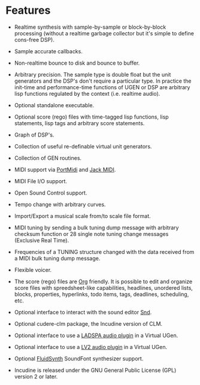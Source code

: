 * Features
 - Realtime synthesis with sample-by-sample or block-by-block
   processing (without a realtime garbage collector but it's simple
   to define cons-free DSP).

 - Sample accurate callbacks.

 - Non-realtime bounce to disk and bounce to buffer.

 - Arbitrary precision. The sample type is double float but the
   unit generators and the DSP's don't require a particular type.
   In practice the init-time and performance-time functions of
   UGEN or DSP are arbitrary lisp functions regulated by the
   context (i.e. realtime audio).

 - Optional standalone executable.

 - Optional score (rego) files with time-tagged lisp functions,
   lisp statements, lisp tags and arbitrary score statements.

 - Graph of DSP's.

 - Collection of useful re-definable virtual unit generators.

 - Collection of GEN routines.

 - MIDI support via [[http://portmedia.sourceforge.net/portmidi][PortMidi]] and [[http://jackaudio.org][Jack MIDI]].

 - MIDI File I/O support.

 - Open Sound Control support.

 - Tempo change with arbitrary curves.

 - Import/Export a musical scale from/to scale file format.

 - MIDI tuning by sending a bulk tuning dump message with arbitrary
   checksum function or 28 single note tuning change messages
   (Exclusive Real Time).

 - Frequencies of a TUNING structure changed with the data received
   from a MIDI bulk tuning dump message.

 - Flexible voicer.

 - The score (rego) files are [[http://orgmode.org][Org]] friendly. It is possible to edit and
   organize score files with spreedsheet-like capabilities, headlines,
   unordered lists, blocks, properties, hyperlinks, todo items, tags,
   deadlines, scheduling, etc.

 - Optional interface to interact with the sound editor [[http://ccrma.stanford.edu/software/snd/][Snd]].

 - Optional cudere-clm package, the Incudine version of CLM.

 - Optional interface to use a [[http://www.ladspa.org][LADSPA audio plugin]] in a Virtual UGen.

 - Optional interface to use a [[http://lv2plug.in][LV2 audio plugin]] in a Virtual UGen.

 - Optional [[http://www.fluidsynth.org/][FluidSynth]] SoundFont synthesizer support.

 - Incudine is released under the GNU General Public License (GPL)
   version 2 or later.
